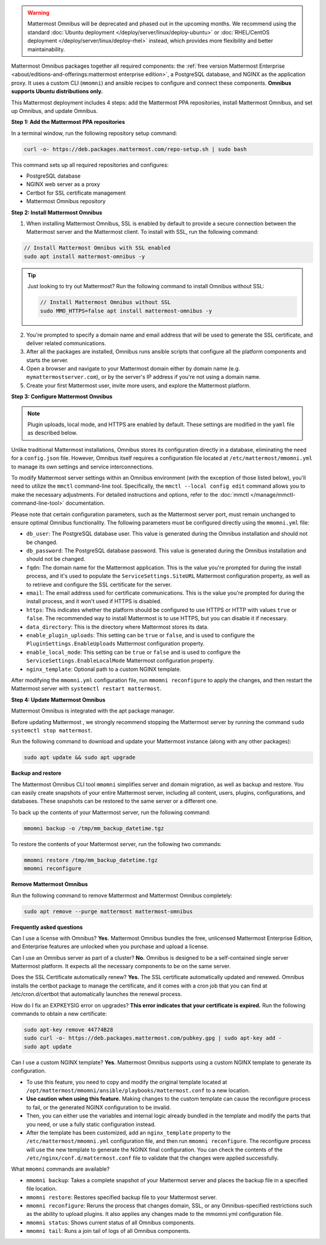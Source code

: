 .. raw:: html

  <div class="mm-badge mm-badge--combo">

    <div class="mm-badge__reqs">
      <h3>Minimum system requirements:</h3>
      <ul>
        <li>Hardware: 1 vCPU/core with 2GB RAM (support for up to 1,000 users)</li>
	<li>Operating System: Ubuntu 20.04 or greater</li>
        <li>Database: <a href="https://docs.mattermost.com/deploy/postgres-migration.html">PostgreSQL v13+</a></li>
        <li>Network ports required:
          <ul>
            <li>Application ports 80/443, TLS, TCP Inbound</li>
            <li>Administrator Console port 8065, TLS, TCP Inbound</li>
            <li>SMTP port 10025, TCP/UDP Outbound</li>
          </ul>
        </li>
      </ul>
    </div>

  </div>

.. warning::
   Mattermost Omnibus will be deprecated and phased out in the upcoming months. We recommend using the standard :doc:`Ubuntu deployment </deploy/server/linux/deploy-ubuntu>` or :doc:`RHEL/CentOS deployment </deploy/server/linux/deploy-rhel>` instead, which provides more flexibility and better maintainability.

Mattermost Omnibus packages together all required components: the :ref:`free version Mattermost Enterprise <about/editions-and-offerings:mattermost enterprise edition>`, a PostgreSQL database, and NGINX as the application proxy. It uses a custom CLI (``mmomni``) and ansible recipes to configure and connect these components. **Omnibus supports Ubuntu distributions only.**

This Mattermost deployment includes 4 steps: add the Mattermost PPA repositories, install Mattermost Omnibus, and set up Omnibus, and update Omnibus.

**Step 1: Add the Mattermost PPA repositories**

.. important:

  The GPG public key has changed. You can `import the new public key <https://deb.packages.mattermost.com/pubkey.gpg>`_ or run the automatic Mattermost PPA repository setup script provided below. Depending on your setup, additional steps may also be required, particularly for installations that didn't rely on the repository setup script. We recommend deleting the old key from ``/etc/apt/trusted.gpg.d`` before adding the apt repository.

  - For Ubuntu Focal - 20.04 LTS:

    ``sudo apt-key del A1B31D46F0F3A10B02CF2D44F8F2C31744774B28``

    ``curl -sL -o- https://deb.packages.mattermost.com/pubkey.gpg | gpg --dearmor | sudo apt-key add``

  - For Ubuntu Jammy - 22.04 LTS and Ubuntu Noble - 24.04 LTS:

    ``sudo rm /usr/share/keyrings/mattermost-archive-keyring.gpg``

    ``curl -sL -o- https://deb.packages.mattermost.com/pubkey.gpg |  gpg --dearmor | sudo tee /usr/share/keyrings/mattermost-archive-keyring.gpg > /dev/null``

In a terminal window, run the following repository setup command:

.. code-block:: sh

  curl -o- https://deb.packages.mattermost.com/repo-setup.sh | sudo bash

This command sets up all required repositories and configures:

- PostgreSQL database
- NGINX web server as a proxy
- Certbot for SSL certificate management
- Mattermost Omnibus repository

**Step 2: Install Mattermost Omnibus**

1. When installing Mattermost Omnibus, SSL is enabled by default to provide a secure connection between the Mattermost server and the Mattermost client. To install with SSL, run the following command:

.. code-block:: sh

  // Install Mattermost Omnibus with SSL enabled
  sudo apt install mattermost-omnibus -y

.. tip::

  Just looking to try out Mattermost? Run the following command to install Omnibus without SSL:

  .. code-block:: sh

    // Install Mattermost Omnibus without SSL
    sudo MMO_HTTPS=false apt install mattermost-omnibus -y

2. You're prompted to specify a domain name and email address that will be used to generate the SSL certificate, and deliver related communications.

3. After all the packages are installed, Omnibus runs ansible scripts that configure all the platform components and starts the server.

4. Open a browser and navigate to your Mattermost domain either by domain name (e.g. ``mymattermostserver.com``), or by the server's IP address if you're not using a domain name.

5. Create your first Mattermost user, invite more users, and explore the Mattermost platform.

**Step 3: Configure Mattermost Omnibus**

.. note::

  Plugin uploads, local mode, and HTTPS are enabled by default. These settings are modified in the ``yaml`` file as described below.

Unlike traditional Mattermost installations, Omnibus stores its configuration directly in a database, eliminating the need for a ``config.json`` file. However, Omnibus itself requires a configuration file located at ``/etc/mattermost/mmomni.yml`` to manage its own settings and service interconnections.

To modify Mattermost server settings within an Omnibus environment (with the exception of those listed below), you'll need to utilize the ``mmctl`` command-line tool. Specifically, the ``mmctl --local config edit`` command allows you to make the necessary adjustments. For detailed instructions and options, refer to the :doc:`mmctl </manage/mmctl-command-line-tool>` documentation.

Please note that certain configuration parameters, such as the Mattermost server port, must remain unchanged to ensure optimal Omnibus functionality. The following parameters must be configured directly using the ``mmomni.yml`` file:

* ``db_user``: The PostgreSQL database user. This value is generated during the Omnibus installation and should not be changed.
* ``db_password``: The PostgreSQL database password. This value is generated during the Omnibus installation and should not be changed.
* ``fqdn``: The domain name for the Mattermost application. This is the value you're prompted for during the install process, and it's used to populate the ``ServiceSettings.SiteURL`` Mattermost configuration property, as well as to retrieve and configure the SSL certificate for the server.
* ``email``: The email address used for certificate communications. This is the value you're prompted for during the install process, and it won't used if HTTPS is disabled.
* ``https``: This indicates whether the platform should be configured to use HTTPS or HTTP with values ``true`` or ``false``. The recommended way to install Mattermost is to use HTTPS, but you can disable it if necessary.
* ``data_directory``: This is the directory where Mattermost stores its data.
* ``enable_plugin_uploads``: This setting can be ``true`` or ``false``, and is used to configure the ``PluginSettings.EnableUploads`` Mattermost configuration property.
* ``enable_local_mode``: This setting can be ``true`` or ``false`` and is used to configure the ``ServiceSettings.EnableLocalMode`` Mattermost configuration property.
* ``nginx_template``: Optional path to a custom NGINX template.

After modifying the ``mmomni.yml`` configuration file, run ``mmomni reconfigure`` to apply the changes, and then restart the Mattermost server with ``systemctl restart mattermost``.

**Step 4: Update Mattermost Omnibus**

Mattermost Omnibus is integrated with the apt package manager. 

Before updating Mattermost , we strongly recommend stopping the Mattermost server by running the command ``sudo systemctl stop mattermost``.

Run the following command to download and update your Mattermost instance (along with any other packages):

.. code-block:: sh

  sudo apt update && sudo apt upgrade

**Backup and restore**

The Mattermost Omnibus CLI tool ``mmomni`` simplifies server and domain migration, as well as backup and restore. You can easily create snapshots of your entire Mattermost server, including all content, users, plugins, configurations, and databases. These snapshots can be restored to the same server or a different one.

To back up the contents of your Mattermost server, run the following command:

.. code-block:: sh

  mmomni backup -o /tmp/mm_backup_datetime.tgz

To restore the contents of your Mattermost server, run the following two commands:

.. code-block:: sh

  mmomni restore /tmp/mm_backup_datetime.tgz
  mmomni reconfigure

**Remove Mattermost Omnibus**

Run the following command to remove Mattermost and Mattermost Omnibus completely:

.. code-block:: sh

  sudo apt remove --purge mattermost mattermost-omnibus

**Frequently asked questions**

Can I use a license with Omnibus? **Yes.** Mattermost Omnibus bundles the free, unlicensed Mattermost Enterprise Edition, and Enterprise features are unlocked when you purchase and upload a license.

Can I use an Omnibus server as part of a cluster? **No.** Omnibus is designed to be a self-contained single server Mattermost platform. It expects all the necessary components to be on the same server.

Does the SSL Certificate automatically renew? **Yes.** The SSL certificate automatically updated and renewed. Omnibus installs the certbot package to manage the certificate, and it comes with a cron job that you can find at /etc/cron.d/certbot that automatically launches the renewal process.

How do I fix an EXPKEYSIG error on upgrades? **This error indicates that your certificate is expired.** Run the following commands to obtain a new certificate:

.. code-block:: sh

  sudo apt-key remove 44774B28
  sudo curl -o- https://deb.packages.mattermost.com/pubkey.gpg | sudo apt-key add -
  sudo apt update

Can I use a custom NGINX template? **Yes.** Mattermost Omnibus supports using a custom NGINX template to generate its configuration.

- To use this feature, you need to copy and modify the original template located at ``/opt/mattermost/mmomni/ansible/playbooks/mattermost.conf`` to a new location. 
- **Use caution when using this feature.** Making changes to the custom template can cause the reconfigure process to fail, or the generated NGINX configuration to be invalid.
- Then, you can either use the variables and internal logic already bundled in the template and modify the parts that you need, or use a fully static configuration instead.
- After the template has been customized, add an ``nginx_template`` property to the ``/etc/mattermost/mmomni.yml`` configuration file, and then run ``mmomni reconfigure``. The reconfigure process will use the new template to generate the NGINX final configuration. You can check the contents of the ``/etc/nginx/conf.d/mattermost.conf`` file to validate that the changes were applied successfully. 

What ``mmomni`` commands are available?

- ``mmomni backup``: Takes a complete snapshot of your Mattermost server and places the backup file in a specified file location.
- ``mmomni restore``: Restores specified backup file to your Mattermost server.
- ``mmomni reconfigure``: Reruns the process that changes domain, SSL, or any Omnibus-specified restrictions such as the ability to upload plugins. It also applies any changes made to the mmomni.yml configuration file.
- ``mmomni status``: Shows current status of all Omnibus components.
- ``mmomni tail``: Runs a join tail of logs of all Omnibus components.